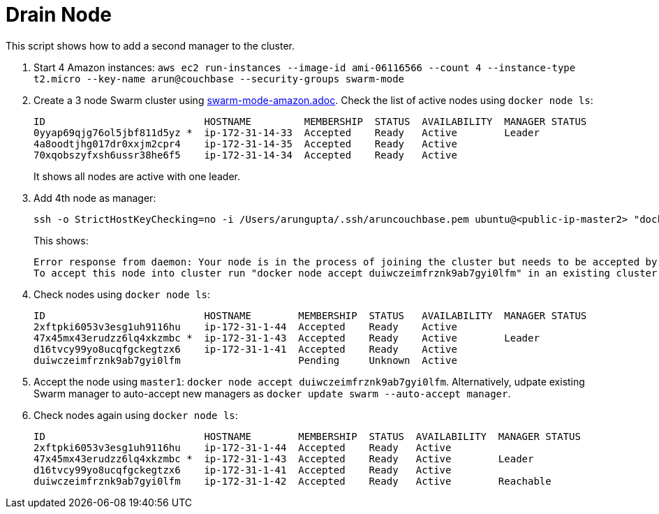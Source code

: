 = Drain Node

This script shows how to add a second manager to the cluster.

. Start 4 Amazon instances: `aws ec2 run-instances --image-id ami-06116566 --count 4 --instance-type t2.micro --key-name arun@couchbase --security-groups swarm-mode`
. Create a 3 node Swarm cluster using link:swarm-mode-amazon.adoc[]. Check the list of active nodes using `docker node ls`:
+
```
ID                           HOSTNAME         MEMBERSHIP  STATUS  AVAILABILITY  MANAGER STATUS
0yyap69qjg76ol5jbf811d5yz *  ip-172-31-14-33  Accepted    Ready   Active        Leader
4a8oodtjhg017dr0xxjm2cpr4    ip-172-31-14-35  Accepted    Ready   Active        
70xqobszyfxsh6ussr38he6f5    ip-172-31-14-34  Accepted    Ready   Active 
```
+
It shows all nodes are active with one leader.
+
. Add 4th node as manager:
+
```
ssh -o StrictHostKeyChecking=no -i /Users/arungupta/.ssh/aruncouchbase.pem ubuntu@<public-ip-master2> "docker swarm join --manager --secret mySecret --listen-addr <private-ip-master2>:2377 <private-ip-master1>:2377"
```
+
This shows:
+
```
Error response from daemon: Your node is in the process of joining the cluster but needs to be accepted by existing cluster member.
To accept this node into cluster run "docker node accept duiwczeimfrznk9ab7gyi0lfm" in an existing cluster manager. Use "docker info" command to see the current Swarm status of your node.
```
+
. Check nodes using `docker node ls`:
+
```
ID                           HOSTNAME        MEMBERSHIP  STATUS   AVAILABILITY  MANAGER STATUS
2xftpki6053v3esg1uh9116hu    ip-172-31-1-44  Accepted    Ready    Active        
47x45mx43erudzz6lq4xkzmbc *  ip-172-31-1-43  Accepted    Ready    Active        Leader
d16tvcy99yo8ucqfgckegtzx6    ip-172-31-1-41  Accepted    Ready    Active        
duiwczeimfrznk9ab7gyi0lfm                    Pending     Unknown  Active        
```
+
. Accept the node using `master1`: `docker node accept duiwczeimfrznk9ab7gyi0lfm`. Alternatively, udpate existing Swarm manager to auto-accept new managers as `docker update swarm --auto-accept manager`.
. Check nodes again using `docker node ls`:
+
```
ID                           HOSTNAME        MEMBERSHIP  STATUS  AVAILABILITY  MANAGER STATUS
2xftpki6053v3esg1uh9116hu    ip-172-31-1-44  Accepted    Ready   Active        
47x45mx43erudzz6lq4xkzmbc *  ip-172-31-1-43  Accepted    Ready   Active        Leader
d16tvcy99yo8ucqfgckegtzx6    ip-172-31-1-41  Accepted    Ready   Active        
duiwczeimfrznk9ab7gyi0lfm    ip-172-31-1-42  Accepted    Ready   Active        Reachable
```

